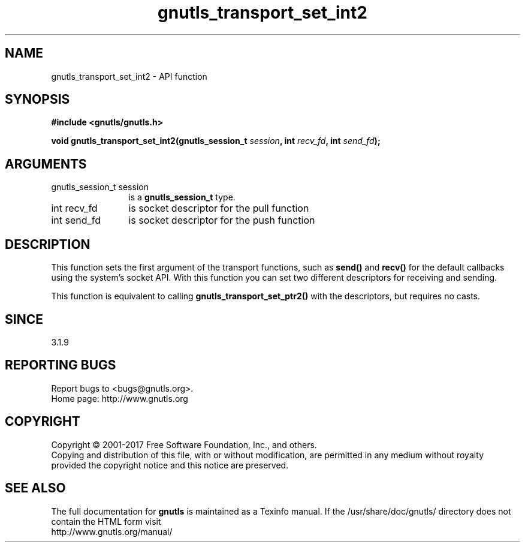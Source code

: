 .\" DO NOT MODIFY THIS FILE!  It was generated by gdoc.
.TH "gnutls_transport_set_int2" 3 "3.5.12" "gnutls" "gnutls"
.SH NAME
gnutls_transport_set_int2 \- API function
.SH SYNOPSIS
.B #include <gnutls/gnutls.h>
.sp
.BI "void gnutls_transport_set_int2(gnutls_session_t " session ", int " recv_fd ", int " send_fd ");"
.SH ARGUMENTS
.IP "gnutls_session_t session" 12
is a \fBgnutls_session_t\fP type.
.IP "int recv_fd" 12
is socket descriptor for the pull function
.IP "int send_fd" 12
is socket descriptor for the push function
.SH "DESCRIPTION"
This function sets the first argument of the transport functions,
such as \fBsend()\fP and \fBrecv()\fP for the default callbacks using the
system's socket API. With this function you can set two different
descriptors for receiving and sending.

This function is equivalent to calling \fBgnutls_transport_set_ptr2()\fP
with the descriptors, but requires no casts.
.SH "SINCE"
3.1.9
.SH "REPORTING BUGS"
Report bugs to <bugs@gnutls.org>.
.br
Home page: http://www.gnutls.org

.SH COPYRIGHT
Copyright \(co 2001-2017 Free Software Foundation, Inc., and others.
.br
Copying and distribution of this file, with or without modification,
are permitted in any medium without royalty provided the copyright
notice and this notice are preserved.
.SH "SEE ALSO"
The full documentation for
.B gnutls
is maintained as a Texinfo manual.
If the /usr/share/doc/gnutls/
directory does not contain the HTML form visit
.B
.IP http://www.gnutls.org/manual/
.PP
